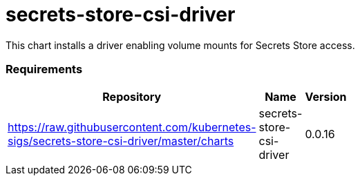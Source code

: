 secrets-store-csi-driver
========================

This chart installs a driver enabling volume mounts for Secrets Store
access.

[[requirements]]
Requirements
~~~~~~~~~~~~

[width="41%",cols="44%,23%,33%",options="header",]
|=======================================================================
|Repository |Name |Version
|https://raw.githubusercontent.com/kubernetes-sigs/secrets-store-csi-driver/master/charts
|secrets-store-csi-driver |0.0.16
|=======================================================================
